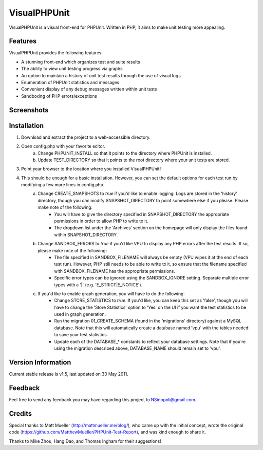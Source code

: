 VisualPHPUnit
=============

VisualPHPUnit is a visual front-end for PHPUnit.  Written in PHP, it aims to make unit testing more appealing. 

Features
--------

VisualPHPUnit provides the following features:

* A stunning front-end which organizes test and suite results
* The ability to view unit testing progress via graphs
* An option to maintain a history of unit test results through the use of visual logs 
* Enumeration of PHPUnit statistics and messages
* Convenient display of any debug messages written within unit tests
* Sandboxing of PHP errors/exceptions

Screenshots
----------

.. image:: http://echodrop.net/code/vpu/ss3.png
.. image:: http://echodrop.net/code/vpu/ss4.png

Installation
------------

1. Download and extract the project to a web-accessible directory.
2. Open config.php with your favorite editor.
    a. Change PHPUNIT_INSTALL so that it points to the directory where PHPUnit is installed.
    b. Update TEST_DIRECTORY so that it points to the root directory where your unit tests are stored.
3. Point your browser to the location where you installed VisualPHPUnit!
4. This should be enough for a basic installation.  However, you can set the default options for each test run by modifying a few more lines in config.php. 
    a. Change CREATE_SNAPSHOTS to *true* if you'd like to enable logging.  Logs are stored in the 'history' directory, though you can modify SNAPSHOT_DIRECTORY to point somewhere else if you please.  Please make note of the following:
        - You will have to give the directory specified in SNAPSHOT_DIRECTORY the appropriate permissions in order to allow PHP to write to it.
        - The dropdown list under the 'Archives' section on the homepage will only display the files found within SNAPSHOT_DIRECTORY.
    b. Change SANDBOX_ERRORS to *true* if you'd like VPU to display any PHP errors after the test results.  If so, please make note of the following:
        - The file specified in SANDBOX_FILENAME will always be empty (VPU wipes it at the end of each test run).  However, PHP still needs to be able to write to it, so ensure that the filename specified with SANDBOX_FILENAME has the appropriate permissions. 
        - Specific error types can be ignored using the SANDBOX_IGNORE setting.  Separate multiple error types with a '|' (e.g. 'E_STRICT|E_NOTICE').
    c. If you'd like to enable graph generation, you will have to do the following:
        - Change STORE_STATISTICS to *true*.  If you'd like, you can keep this set as 'false', though you will have to change the 'Store Statistics' option to 'Yes' on the UI if you want the test statistics to be used in graph generation.
        - Run the migration 01_CREATE_SCHEMA (found in the 'migrations' directory) against a MySQL database.  Note that this will automatically create a database named 'vpu' with the tables needed to save your test statistics.
        - Update each of the DATABASE_* constants to reflect your database settings.  Note that if you're using the migration described above, DATABASE_NAME should remain set to 'vpu'. 


Version Information
-------------------

Current stable release is v1.5, last updated on 30 May 2011.

Feedback
--------

Feel free to send any feedback you may have regarding this project to NSinopoli@gmail.com. 

Credits
-------

Special thanks to Matt Mueller (http://mattmueller.me/blog/), who came up with the initial concept, wrote the original code (https://github.com/MatthewMueller/PHPUnit-Test-Report), and was kind enough to share it.

Thanks to Mike Zhou, Hang Dao, and Thomas Ingham for their suggestions!
